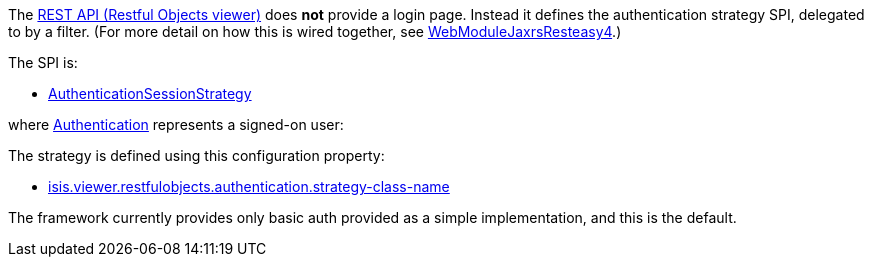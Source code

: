 
:Notice: Licensed to the Apache Software Foundation (ASF) under one or more contributor license agreements. See the NOTICE file distributed with this work for additional information regarding copyright ownership. The ASF licenses this file to you under the Apache License, Version 2.0 (the "License"); you may not use this file except in compliance with the License. You may obtain a copy of the License at. http://www.apache.org/licenses/LICENSE-2.0 . Unless required by applicable law or agreed to in writing, software distributed under the License is distributed on an "AS IS" BASIS, WITHOUT WARRANTIES OR  CONDITIONS OF ANY KIND, either express or implied. See the License for the specific language governing permissions and limitations under the License.
:page-partial:


The xref:vro:ROOT:about.adoc[REST API (Restful Objects viewer)] does *not* provide a login page.
Instead it defines the authentication strategy SPI, delegated to by a filter.
(For more detail on how this is wired together, see xref:refguide:viewer:index/restfulobjects/jaxrsresteasy4/webmodule/WebModuleJaxrsResteasy4.adoc[WebModuleJaxrsResteasy4].)

The SPI is:

* xref:refguide:viewer:index/restfulobjects/viewer/webmodule/auth/AuthenticationSessionStrategy.adoc[AuthenticationSessionStrategy]

where xref:refguide:core:index/security/authentication/Authentication.adoc[Authentication] represents a signed-on user:


The strategy is defined using this configuration property:

* xref:refguide:config:sections/isis.viewer.restfulobjects.adoc#isis.viewer.restfulobjects.authentication.strategy-class-name[isis.viewer.restfulobjects.authentication.strategy-class-name]


The framework currently provides only basic auth provided as a simple implementation, and this is the default.



